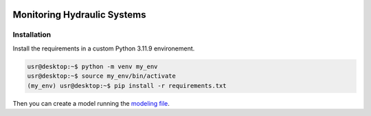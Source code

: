 |Python311|

.. |Python311| image:: https://img.shields.io/badge/python-3.11.9-blue.svg


============================
Monitoring Hydraulic Systems
============================


Installation
============

Install the requirements in a custom Python 3.11.9 environement.

.. code-block:: console

   usr@desktop:~$ python -m venv my_env
   usr@desktop:~$ source my_env/bin/activate
   (my_env) usr@desktop:~$ pip install -r requirements.txt

Then you can create a model running the `modeling file <modeling.ipynb>`_.
